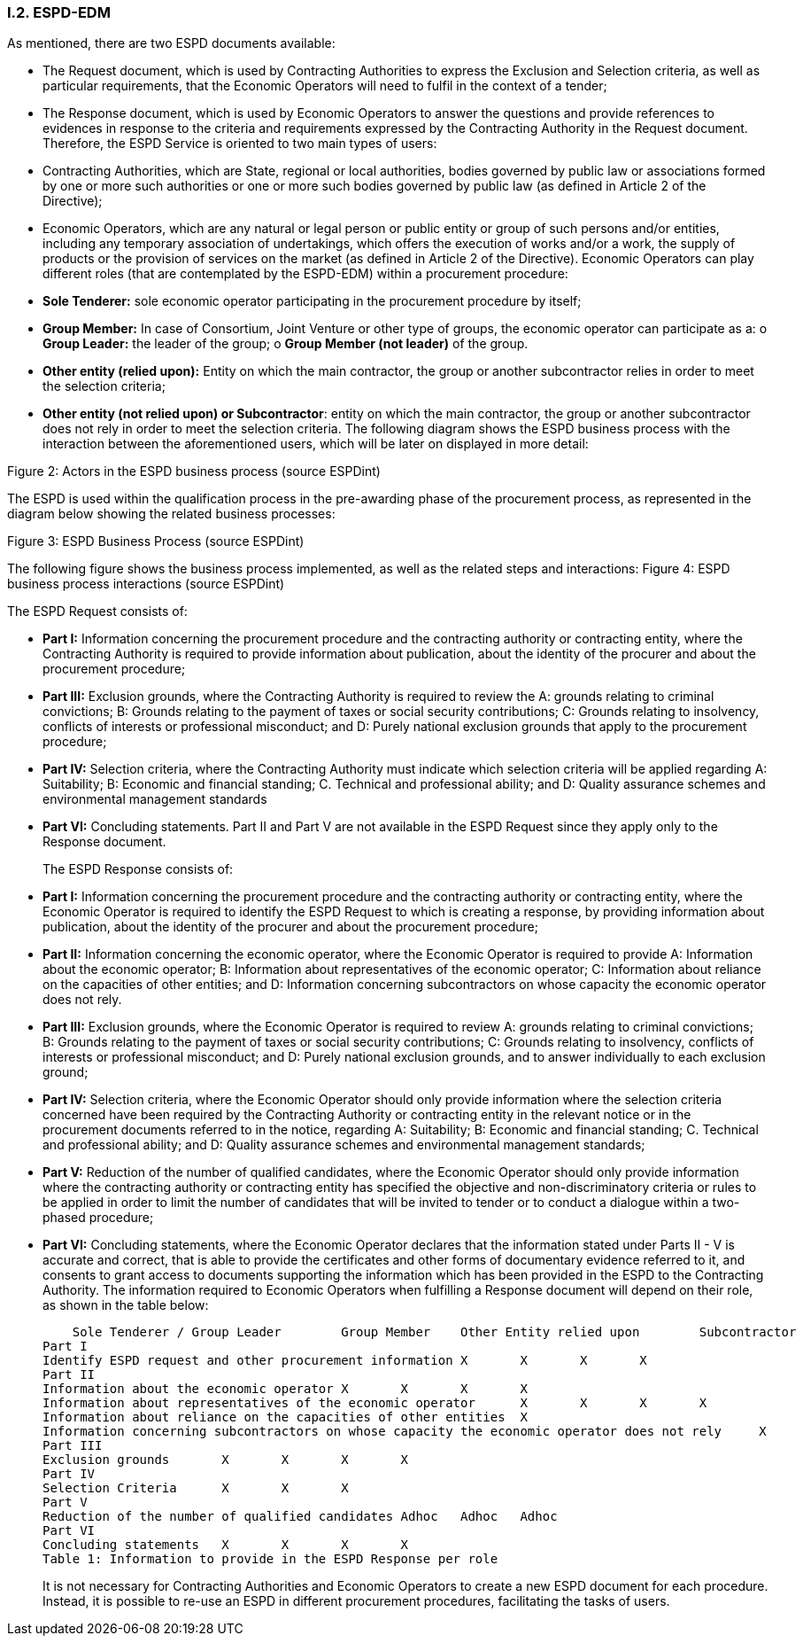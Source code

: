 [.text-center]
=== I.2. ESPD-EDM

[.text-left]
As mentioned, there are two ESPD documents available:
[.text-left]
•	The Request document, which is used by Contracting Authorities to express the Exclusion and Selection criteria, as well as particular requirements, that the Economic Operators will need to fulfil in the context of a tender; 
•	The Response document, which is used by Economic Operators to answer the questions and provide references to evidences in response to the criteria and requirements expressed by the Contracting Authority in the Request document.
Therefore, the ESPD Service is oriented to two main types of users:
•	Contracting Authorities, which are State, regional or local authorities, bodies governed by public law or associations formed by one or more such authorities or one or more such bodies governed by public law (as defined in Article 2 of the Directive);
•	Economic Operators, which are any natural or legal person or public entity or group of such persons and/or entities, including any temporary association of undertakings, which offers the execution of works and/or a work, the supply of products or the provision of services on the market (as defined in Article 2 of the Directive).
Economic Operators can play different roles (that are contemplated by the ESPD-EDM) within a procurement procedure:
•	*Sole Tenderer:* sole economic operator participating in the procurement procedure by itself; 
•	*Group Member:* In case of Consortium, Joint Venture or other type of groups, the economic operator can participate as a: 
o	*Group Leader:* the leader of the group; 
o	*Group Member (not leader)* of the group.
•	*Other entity (relied upon):* Entity on which the main contractor, the group or another subcontractor relies in order to meet the selection criteria;
•	*Other entity (not relied upon) or Subcontractor*: entity on which the main contractor, the group or another subcontractor does not rely in order to meet the selection criteria.
[.text-left]
The following diagram shows the ESPD business process with the interaction between the aforementioned users, which will be later on displayed in more detail: 
 
Figure 2: Actors in the ESPD business process (source ESPDint)
[.text-left]
The ESPD is used within the qualification process in the pre-awarding phase of the procurement process, as represented in the diagram below showing the related business processes:
 
Figure 3: ESPD Business Process (source ESPDint) 

[.text-left]
The following figure shows the business process implemented, as well as the related steps and interactions:
 Figure 4: ESPD business process interactions (source ESPDint)
[.text-left]
The ESPD Request consists of:
[.text-left]
•	*Part I:* Information concerning the procurement procedure and the contracting authority or contracting entity, where the Contracting Authority is required to provide information about publication, about the identity of the procurer and about the procurement procedure;
•	*Part III:* Exclusion grounds, where the Contracting Authority is required to review the A: grounds relating to criminal convictions; B: Grounds relating to the payment of taxes or social security contributions; C: Grounds relating to insolvency, conflicts of interests or professional misconduct; and D: Purely national exclusion grounds that apply to the procurement procedure;
•	*Part IV:* Selection criteria, where the Contracting Authority must indicate which selection criteria will be applied regarding A: Suitability; B: Economic and financial standing; C. Technical and professional ability; and D: Quality assurance schemes and environmental management standards
•	*Part VI:* Concluding statements.
Part II and Part V are not available in the ESPD Request since they apply only to the Response document.
[.text-left]
The ESPD Response consists of:
[.text-left]
•	*Part I:* Information concerning the procurement procedure and the contracting authority or contracting entity, where the Economic Operator is required to identify the ESPD Request to which is creating a response, by providing information about publication, about the identity of the procurer and about the procurement procedure;
•	*Part II:* Information concerning the economic operator, where the Economic Operator is required to provide A: Information about the economic operator; B: Information about representatives of the economic operator; C: Information about reliance on the capacities of other entities; and D: Information concerning subcontractors on whose capacity the economic operator does not rely.
•	*Part III:* Exclusion grounds, where the Economic Operator is required to review A: grounds relating to criminal convictions; B: Grounds relating to the payment of taxes or social security contributions; C: Grounds relating to insolvency, conflicts of interests or professional misconduct; and D: Purely national exclusion grounds, and to answer individually to each exclusion ground;
•	*Part IV:* Selection criteria, where the Economic Operator should only provide information where the selection criteria concerned have been required by the Contracting Authority or contracting entity in the relevant notice or in the procurement documents referred to in the notice, regarding A: Suitability; B: Economic and financial standing; C. Technical and professional ability; and D: Quality assurance schemes and environmental management standards;
•	*Part V:* Reduction of the number of qualified candidates, where the Economic Operator should only provide information where the contracting authority or contracting entity has specified the objective and non-discriminatory criteria or rules to be applied in order to limit the number of candidates that will be invited to tender or to conduct a dialogue within a two-phased procedure;
•	*Part VI:* Concluding statements, where the Economic Operator declares that the information stated under Parts II - V is accurate and correct, that is able to provide the certificates and other forms of documentary evidence referred to it, and consents to grant access to documents supporting the information which has been provided in the ESPD to the Contracting Authority.
[.text-left]
The information required to Economic Operators when fulfilling a Response document will depend on their role, as shown in the table below:
	
    
    Sole Tenderer / Group Leader	Group Member 	Other Entity relied upon	Subcontractor
Part I				
Identify ESPD request and other procurement information	X	X	X	X
Part II				
Information about the economic operator	X	X	X	X
Information about representatives of the economic operator	X	X	X	X
Information about reliance on the capacities of other entities	X			
Information concerning subcontractors on whose capacity the economic operator does not rely	X			
Part III				
Exclusion grounds	X	X	X	X
Part IV				
Selection Criteria	X	X	X	
Part V				
Reduction of the number of qualified candidates	Adhoc	Adhoc	Adhoc	
Part VI				
Concluding statements	X	X	X	X
Table 1: Information to provide in the ESPD Response per role
[.text-left]
It is not necessary for Contracting Authorities and Economic Operators to create a new ESPD document for each procedure. Instead, it is possible to re-use an ESPD in different procurement procedures, facilitating the tasks of users.
